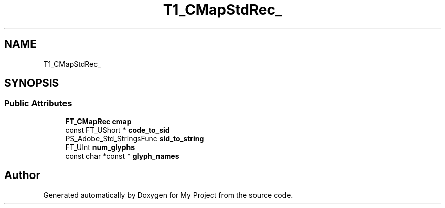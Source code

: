 .TH "T1_CMapStdRec_" 3 "Wed Feb 1 2023" "Version Version 0.0" "My Project" \" -*- nroff -*-
.ad l
.nh
.SH NAME
T1_CMapStdRec_
.SH SYNOPSIS
.br
.PP
.SS "Public Attributes"

.in +1c
.ti -1c
.RI "\fBFT_CMapRec\fP \fBcmap\fP"
.br
.ti -1c
.RI "const FT_UShort * \fBcode_to_sid\fP"
.br
.ti -1c
.RI "PS_Adobe_Std_StringsFunc \fBsid_to_string\fP"
.br
.ti -1c
.RI "FT_UInt \fBnum_glyphs\fP"
.br
.ti -1c
.RI "const char *const  * \fBglyph_names\fP"
.br
.in -1c

.SH "Author"
.PP 
Generated automatically by Doxygen for My Project from the source code\&.
